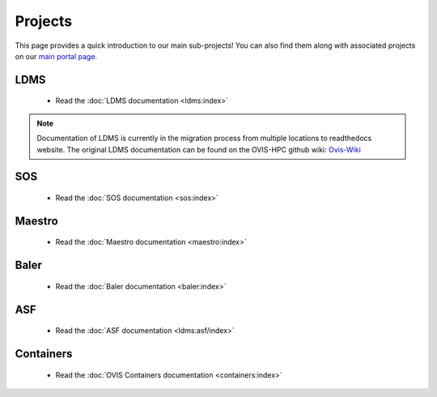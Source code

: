 .. _projects:

========
Projects
========

This page provides a quick introduction to our main sub-projects! You can also find them along with associated projects on our `main portal page <https://ovis.ca.sandia.gov/>`_.


---------
LDMS
---------

 -  Read the :doc:`LDMS documentation <ldms:index>`

.. note::

        Documentation of LDMS is currently in the migration process from multiple locations to readthedocs website. The original LDMS documentation can be found on the OVIS-HPC github wiki: `Ovis-Wiki <https://github.com/ovis-hpc/ovis-wiki/wiki>`_


----------
SOS
----------

 -  Read the :doc:`SOS documentation <sos:index>`

-------------
Maestro
-------------

 -  Read the :doc:`Maestro documentation <maestro:index>`

---------------
Baler
---------------

 -  Read the :doc:`Baler documentation <baler:index>`

---------------
ASF
---------------

 -  Read the :doc:`ASF documentation <ldms:asf/index>`

---------------
Containers
---------------

 -  Read the :doc:`OVIS Containers documentation <containers:index>`
